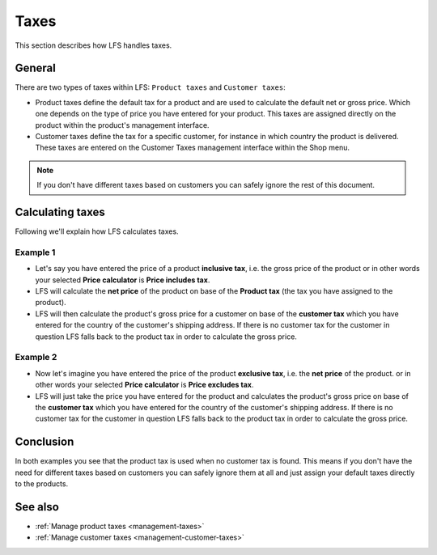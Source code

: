 .. index:: Taxes

.. _general-taxes:

=====
Taxes
=====

This section describes how LFS handles taxes.

General
=======

There are two types of taxes within LFS: ``Product taxes`` and ``Customer taxes``:

* Product taxes define the default tax for a product and are used to calculate
  the default net or gross price. Which one depends on the type of price you
  have entered for your product. This taxes are assigned directly on the
  product within the product's management interface.

* Customer taxes define the tax for a specific customer, for instance in which
  country the product is delivered. These taxes are entered on the Customer
  Taxes management interface within the Shop menu.

.. Note::

      If you don't have different taxes based on customers you can safely
      ignore the rest of this document.

Calculating taxes
=================

Following we'll explain how LFS calculates taxes.

Example 1
---------

* Let's say you have entered the price of a product **inclusive tax**, i.e.
  the gross price of the product or in other words your selected **Price
  calculator** is **Price includes tax**.

* LFS will calculate the **net price** of the product on base of the
  **Product tax** (the tax you have assigned to the product).

* LFS will then calculate the product's gross price for a customer on base of
  the **customer tax** which you have entered for the country of the customer's
  shipping address. If there is no customer tax for the customer in question
  LFS falls back to the product tax in order to calculate the gross price.

Example 2
---------

* Now let's imagine you have entered the price of the product **exclusive tax**,
  i.e. the **net price** of the product. or in other words your selected
  **Price calculator** is **Price excludes tax**.

* LFS will just take the price you have entered for the product and calculates
  the product's gross price on base of the **customer tax** which you have
  entered for the country of the customer's shipping address. If there is no
  customer tax for the customer in question LFS falls back to the product tax
  in order to calculate the gross price.

Conclusion
==========

In both examples you see that the product tax is used when no customer tax is
found. This means if you don't have the need for different taxes based on
customers you can safely ignore them at all and just assign your default taxes
directly to the products.

See also
========

* :ref:`Manage product taxes <management-taxes>`
* :ref:`Manage customer taxes <management-customer-taxes>`
